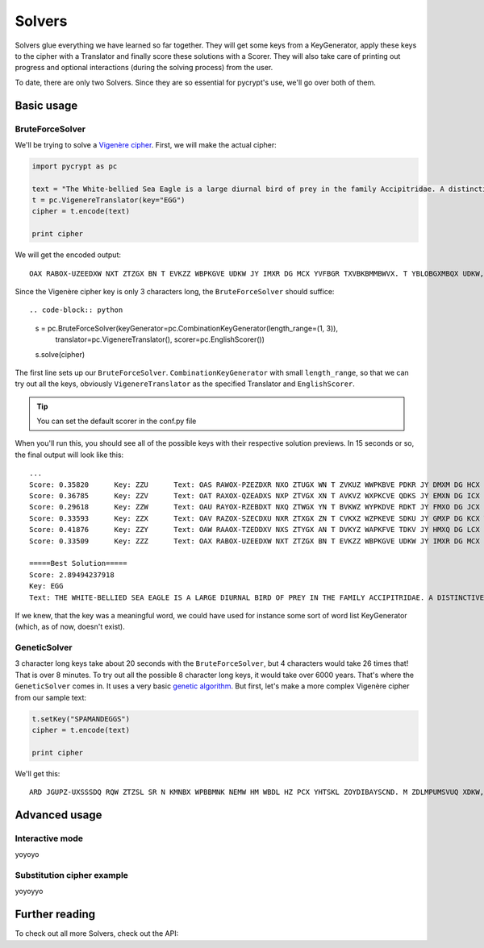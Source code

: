 Solvers
*******

Solvers glue everything we have learned so far together. They will get some keys from a KeyGenerator, apply these keys to the cipher with a Translator and finally score these solutions with a Scorer. They will also take care of printing out progress and optional interactions (during the solving process) from the user.

To date, there are only two Solvers. Since they are so essential for pycrypt's use, we'll go over both of them.

Basic usage
===========

BruteForceSolver
----------------

We'll be trying to solve a `Vigenère cipher <http://en.wikipedia.org/wiki/Vigenere_cipher>`_. First, we will make the actual cipher:

.. code-block:: python

	import pycrypt as pc

	text = "The White-bellied Sea Eagle is a large diurnal bird of prey in the family Accipitridae. A distinctive bird, adults have a white head, breast, under-wing coverts and tail. The upper parts are grey and the black under-wing flight feathers contrast with the white coverts."
	t = pc.VigenereTranslator(key="EGG")
	cipher = t.encode(text)

	print cipher

We will get the encoded output::

	OAX RABOX-UZEEDXW NXT ZTZGX BN T EVKZZ WBPKGVE UDKW JY IMXR DG MCX YVFBGR TXVBKBMMBWVX. T YBLOBGXMBQX UDKW, VWNGML CTOZ T PCBMZ AXVW, UMXTNM, NIWXM-PBIZ VJOXMML VGW OTBG. MAZ NIKXK KTKOL TMX ZMXR VGW OAX WETXD NIWXM-PBIZ YGBZCM YZTMCXKN VHIMKVLM RBMC MAZ PADMX XHOZKMN.

Since the Vigenère cipher key is only 3 characters long, the ``BruteForceSolver`` should suffice::

.. code-block:: python

	s = pc.BruteForceSolver(keyGenerator=pc.CombinationKeyGenerator(length_range=(1, 3)),
		translator=pc.VigenereTranslator(), scorer=pc.EnglishScorer())
	s.solve(cipher)

The first line sets up our ``BruteForceSolver``. ``CombinationKeyGenerator`` with small ``length_range``, so that we can try out all the keys, obviously ``VigenereTranslator`` as the specified Translator and ``EnglishScorer``.

.. tip::

	You can set the default scorer in the conf.py file

When you'll run this, you should see all of the possible keys with their respective solution previews. In 15 seconds or so, the final output will look like this::

	...
	Score: 0.35820      Key: ZZU      Text: OAS RAWOX-PZEZDXR NXO ZTUGX WN T ZVKUZ WWPKBVE PDKR JY DMXM DG HCX TVFWGR OXVWKB
	Score: 0.36785      Key: ZZV      Text: OAT RAXOX-QZEADXS NXP ZTVGX XN T AVKVZ WXPKCVE QDKS JY EMXN DG ICX UVFXGR PXVXKB
	Score: 0.29618      Key: ZZW      Text: OAU RAYOX-RZEBDXT NXQ ZTWGX YN T BVKWZ WYPKDVE RDKT JY FMXO DG JCX VVFYGR QXVYKB
	Score: 0.33593      Key: ZZX      Text: OAV RAZOX-SZECDXU NXR ZTXGX ZN T CVKXZ WZPKEVE SDKU JY GMXP DG KCX WVFZGR RXVZKB
	Score: 0.41876      Key: ZZY      Text: OAW RAAOX-TZEDDXV NXS ZTYGX AN T DVKYZ WAPKFVE TDKV JY HMXQ DG LCX XVFAGR SXVAKB
	Score: 0.33509      Key: ZZZ      Text: OAX RABOX-UZEEDXW NXT ZTZGX BN T EVKZZ WBPKGVE UDKW JY IMXR DG MCX YVFBGR TXVBKB

	=====Best Solution=====
	Score: 2.89494237918
	Key: EGG
	Text: THE WHITE-BELLIED SEA EAGLE IS A LARGE DIURNAL BIRD OF PREY IN THE FAMILY ACCIPITRIDAE. A DISTINCTIVE BIRD, ADULTS HAVE A WHITE HEAD, BREAST, UNDER-WING COVERTS AND TAIL. THE UPPER PARTS ARE GREY AND THE BLACK UNDER-WING FLIGHT FEATHERS CONTRAST WITH THE WHITE COVERTS.

If we knew, that the key was a meaningful word, we could have used for instance some sort of word list KeyGenerator (which, as of now, doesn't exist). 

GeneticSolver
-------------

3 character long keys take about 20 seconds with the ``BruteForceSolver``, but 4 characters would take 26 times that! That is over 8 minutes. To try out all the possible 8 character long keys, it would take over 6000 years. That's where the ``GeneticSolver`` comes in. It uses a very basic `genetic algorithm <http://en.wikipedia.org/wiki/Genetic_algorithm>`_. But first, let's make a more complex Vigenère cipher from our sample text:

.. code-block:: python

	t.setKey("SPAMANDEGGS")
	cipher = t.encode(text)

	print cipher

We'll get this::

	ARD JGUPZ-UXSSSDQ RQW ZTZSL SR N KMNBX WPBBMNK NEMW HM WBDL HZ PCX YHTSKL ZOYDIBAYSCND. M ZDLMPUMSVUQ XDKW, HKEKGR TWQX T DOSSR GQWY, UKLHCS, HMPAM-PBUN MNIDDPN TGK AKHY. STA PIILY ZZESE WMX ZYLI ZAC FDZ UEHJU TACQN-RBGN MVHTGF BZTMOLBR PNZPMTLA DSSU STA RABAL MNIDDPN.


Advanced usage
==============

Interactive mode
----------------

yoyoyo

Substitution cipher example
---------------------------

yoyoyyo

Further reading
===============

To check out all more Solvers, check out the API:

.. seealso::
	
	`Solvers <pycrypt.solvers.html>`_